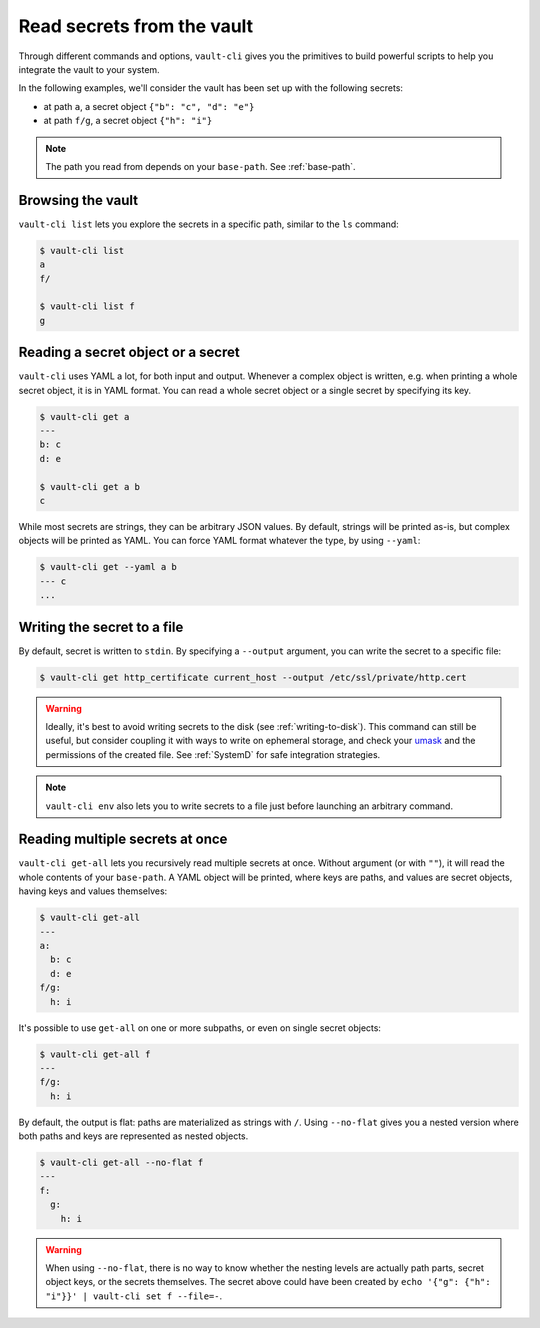 Read secrets from the vault
===========================

Through different commands and options, ``vault-cli`` gives you the primitives to
build powerful scripts to help you integrate the vault to your system.

In the following examples, we'll consider the vault has been set up with the following
secrets:

- at path ``a``, a secret object ``{"b": "c", "d": "e"}``
- at path ``f/g``, a secret object ``{"h": "i"}``

.. note::

    The path you read from depends on your ``base-path``. See :ref:`base-path`.

Browsing the vault
------------------

``vault-cli list`` lets you explore the secrets in a specific path, similar to the
``ls`` command:

.. code:: console

    $ vault-cli list
    a
    f/

    $ vault-cli list f
    g

Reading a secret object or a secret
-----------------------------------

``vault-cli`` uses YAML a lot, for both input and output. Whenever a complex object
is written, e.g. when printing a whole secret object, it is in YAML format.
You can read a whole secret object or a single secret by specifying its key.

.. code:: console

    $ vault-cli get a
    ---
    b: c
    d: e

    $ vault-cli get a b
    c

While most secrets are strings, they can be arbitrary JSON values. By default, strings
will be printed as-is, but complex objects will be printed as YAML. You can force YAML
format whatever the type, by using ``--yaml``:

.. code:: console

    $ vault-cli get --yaml a b
    --- c
    ...


Writing the secret to a file
----------------------------

By default, secret is written to ``stdin``. By specifying a ``--output`` argument, you
can write the secret to a specific file:

.. code:: console

    $ vault-cli get http_certificate current_host --output /etc/ssl/private/http.cert

.. warning::

    Ideally, it's best to avoid writing secrets to the disk (see
    :ref:`writing-to-disk`). This command can still be useful, but consider coupling it
    with ways to write on ephemeral storage, and check your umask__ and the permissions
    of the created file. See :ref:`SystemD` for safe integration strategies.

.. note::

    ``vault-cli env`` also lets you to write secrets to a file just before launching
    an arbitrary command.

.. __: https://en.wikipedia.org/wiki/Umask


Reading multiple secrets at once
--------------------------------

``vault-cli get-all`` lets you recursively read multiple secrets at once. Without
argument (or with ``""``), it will read the whole contents of your ``base-path``. A YAML
object will be printed, where keys are paths, and values are secret objects, having keys
and values themselves:

.. code:: console

    $ vault-cli get-all
    ---
    a:
      b: c
      d: e
    f/g:
      h: i

It's possible to use ``get-all`` on one or more subpaths, or even on single secret
objects:

.. code:: console

    $ vault-cli get-all f
    ---
    f/g:
      h: i

By default, the output is flat: paths are materialized as strings with ``/``. Using
``--no-flat`` gives you a nested version where both paths and keys are represented
as nested objects.

.. code:: console

    $ vault-cli get-all --no-flat f
    ---
    f:
      g:
        h: i

.. warning::

    When using ``--no-flat``, there is no way to know whether the nesting levels are
    actually path parts, secret object keys, or the secrets themselves. The secret
    above could have been created by ``echo '{"g": {"h": "i"}}' | vault-cli set f
    --file=-``.

